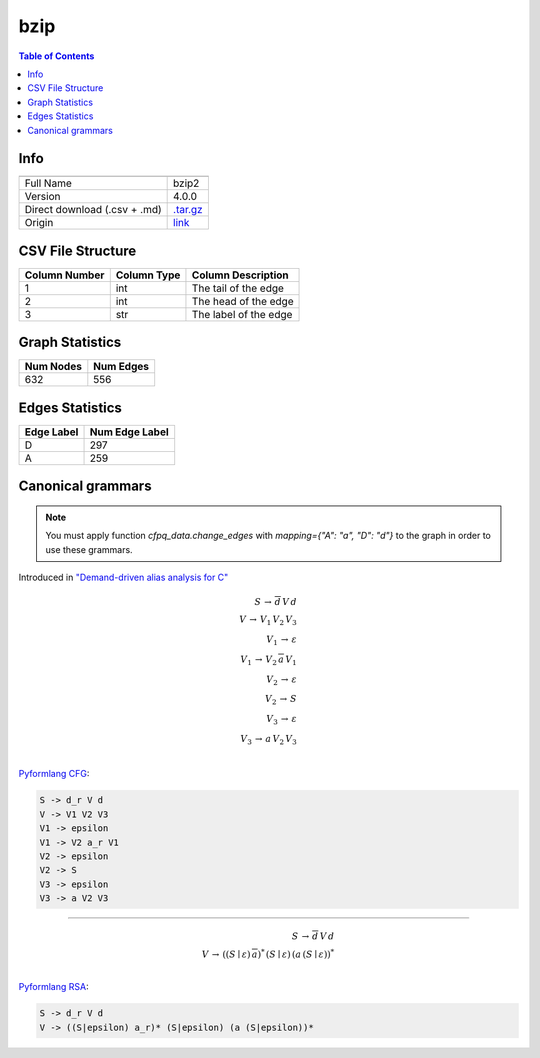 .. _bzip:

bzip
=====

.. contents:: Table of Contents

Info
----

.. list-table::
   :header-rows: 1

   * -
     -
   * - Full Name
     - bzip2
   * - Version
     - 4.0.0
   * - Direct download (.csv + .md)
     - `.tar.gz <https://cfpq-data.storage.yandexcloud.net/4.0.0/graph/bzip.tar.gz>`_
   * - Origin
     - `link <https://www.spec.org/cpu2000/CINT2000/256.bzip2/docs/256.bzip2.html>`_


CSV File Structure
------------------

.. list-table::
   :header-rows: 1

   * - Column Number
     - Column Type
     - Column Description
   * - 1
     - int
     - The tail of the edge
   * - 2
     - int
     - The head of the edge
   * - 3
     - str
     - The label of the edge


Graph Statistics
----------------

.. list-table::
   :header-rows: 1

   * - Num Nodes
     - Num Edges
   * - 632
     - 556


Edges Statistics
----------------

.. list-table::
   :header-rows: 1

   * - Edge Label
     - Num Edge Label
   * - D
     - 297
   * - A
     - 259

Canonical grammars
------------------

.. note::

   You must apply function `cfpq_data.change_edges` with `mapping={"A": "a", "D": "d"}` to the graph in order to use these grammars.

Introduced in `"Demand-driven alias analysis for C" <https://dl.acm.org/doi/10.1145/1328897.1328464>`_

.. math::

   S \, \rightarrow \, \overline{d} \, V \, d \, \\
   V \, \rightarrow \, V_1 \, V_2 \, V_3 \, \\
   V_1 \, \rightarrow \, \varepsilon \, \\
   V_1 \, \rightarrow \, V_2 \, \overline{a} \, V_1 \, \\
   V_2 \, \rightarrow \, \varepsilon \, \\
   V_2 \, \rightarrow \, S \, \\
   V_3 \, \rightarrow \, \varepsilon \, \\
   V_3 \, \rightarrow \, a \, V_2 \, V_3 \, \\

`Pyformlang CFG <https://pyformlang.readthedocs.io/en/latest/modules/context_free_grammar.html>`_:

.. code-block:: python

   S -> d_r V d
   V -> V1 V2 V3
   V1 -> epsilon
   V1 -> V2 a_r V1
   V2 -> epsilon
   V2 -> S
   V3 -> epsilon
   V3 -> a V2 V3

----

.. math::

   S \, \rightarrow \, \overline{d} \, V \, d \, \\
   V \, \rightarrow \, ((S \mid \varepsilon) \, \overline{a})^{*} \, (S \mid \varepsilon) \, (a \, (S \mid \varepsilon))^{*} \, \\

`Pyformlang RSA <https://github.com/Aunsiels/pyformlang/tree/master/pyformlang/rsa>`_:

.. code-block:: python

   S -> d_r V d
   V -> ((S|epsilon) a_r)* (S|epsilon) (a (S|epsilon))*
